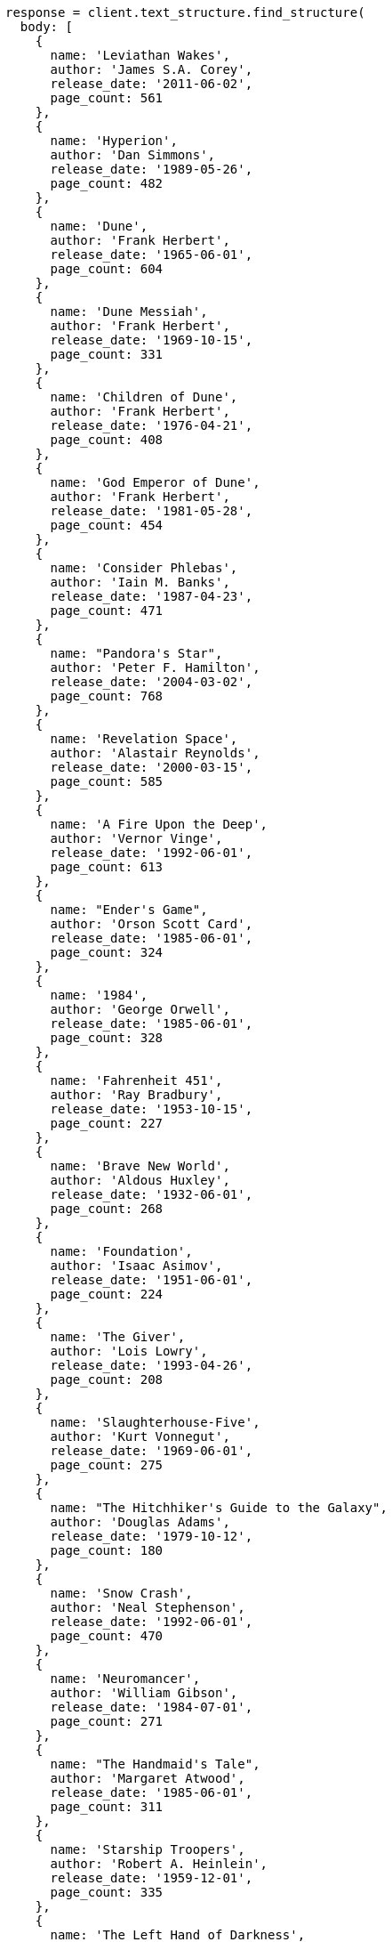 [source, ruby]
----
response = client.text_structure.find_structure(
  body: [
    {
      name: 'Leviathan Wakes',
      author: 'James S.A. Corey',
      release_date: '2011-06-02',
      page_count: 561
    },
    {
      name: 'Hyperion',
      author: 'Dan Simmons',
      release_date: '1989-05-26',
      page_count: 482
    },
    {
      name: 'Dune',
      author: 'Frank Herbert',
      release_date: '1965-06-01',
      page_count: 604
    },
    {
      name: 'Dune Messiah',
      author: 'Frank Herbert',
      release_date: '1969-10-15',
      page_count: 331
    },
    {
      name: 'Children of Dune',
      author: 'Frank Herbert',
      release_date: '1976-04-21',
      page_count: 408
    },
    {
      name: 'God Emperor of Dune',
      author: 'Frank Herbert',
      release_date: '1981-05-28',
      page_count: 454
    },
    {
      name: 'Consider Phlebas',
      author: 'Iain M. Banks',
      release_date: '1987-04-23',
      page_count: 471
    },
    {
      name: "Pandora's Star",
      author: 'Peter F. Hamilton',
      release_date: '2004-03-02',
      page_count: 768
    },
    {
      name: 'Revelation Space',
      author: 'Alastair Reynolds',
      release_date: '2000-03-15',
      page_count: 585
    },
    {
      name: 'A Fire Upon the Deep',
      author: 'Vernor Vinge',
      release_date: '1992-06-01',
      page_count: 613
    },
    {
      name: "Ender's Game",
      author: 'Orson Scott Card',
      release_date: '1985-06-01',
      page_count: 324
    },
    {
      name: '1984',
      author: 'George Orwell',
      release_date: '1985-06-01',
      page_count: 328
    },
    {
      name: 'Fahrenheit 451',
      author: 'Ray Bradbury',
      release_date: '1953-10-15',
      page_count: 227
    },
    {
      name: 'Brave New World',
      author: 'Aldous Huxley',
      release_date: '1932-06-01',
      page_count: 268
    },
    {
      name: 'Foundation',
      author: 'Isaac Asimov',
      release_date: '1951-06-01',
      page_count: 224
    },
    {
      name: 'The Giver',
      author: 'Lois Lowry',
      release_date: '1993-04-26',
      page_count: 208
    },
    {
      name: 'Slaughterhouse-Five',
      author: 'Kurt Vonnegut',
      release_date: '1969-06-01',
      page_count: 275
    },
    {
      name: "The Hitchhiker's Guide to the Galaxy",
      author: 'Douglas Adams',
      release_date: '1979-10-12',
      page_count: 180
    },
    {
      name: 'Snow Crash',
      author: 'Neal Stephenson',
      release_date: '1992-06-01',
      page_count: 470
    },
    {
      name: 'Neuromancer',
      author: 'William Gibson',
      release_date: '1984-07-01',
      page_count: 271
    },
    {
      name: "The Handmaid's Tale",
      author: 'Margaret Atwood',
      release_date: '1985-06-01',
      page_count: 311
    },
    {
      name: 'Starship Troopers',
      author: 'Robert A. Heinlein',
      release_date: '1959-12-01',
      page_count: 335
    },
    {
      name: 'The Left Hand of Darkness',
      author: 'Ursula K. Le Guin',
      release_date: '1969-06-01',
      page_count: 304
    },
    {
      name: 'The Moon is a Harsh Mistress',
      author: 'Robert A. Heinlein',
      release_date: '1966-04-01',
      page_count: 288
    }
  ]
)
puts response
----
